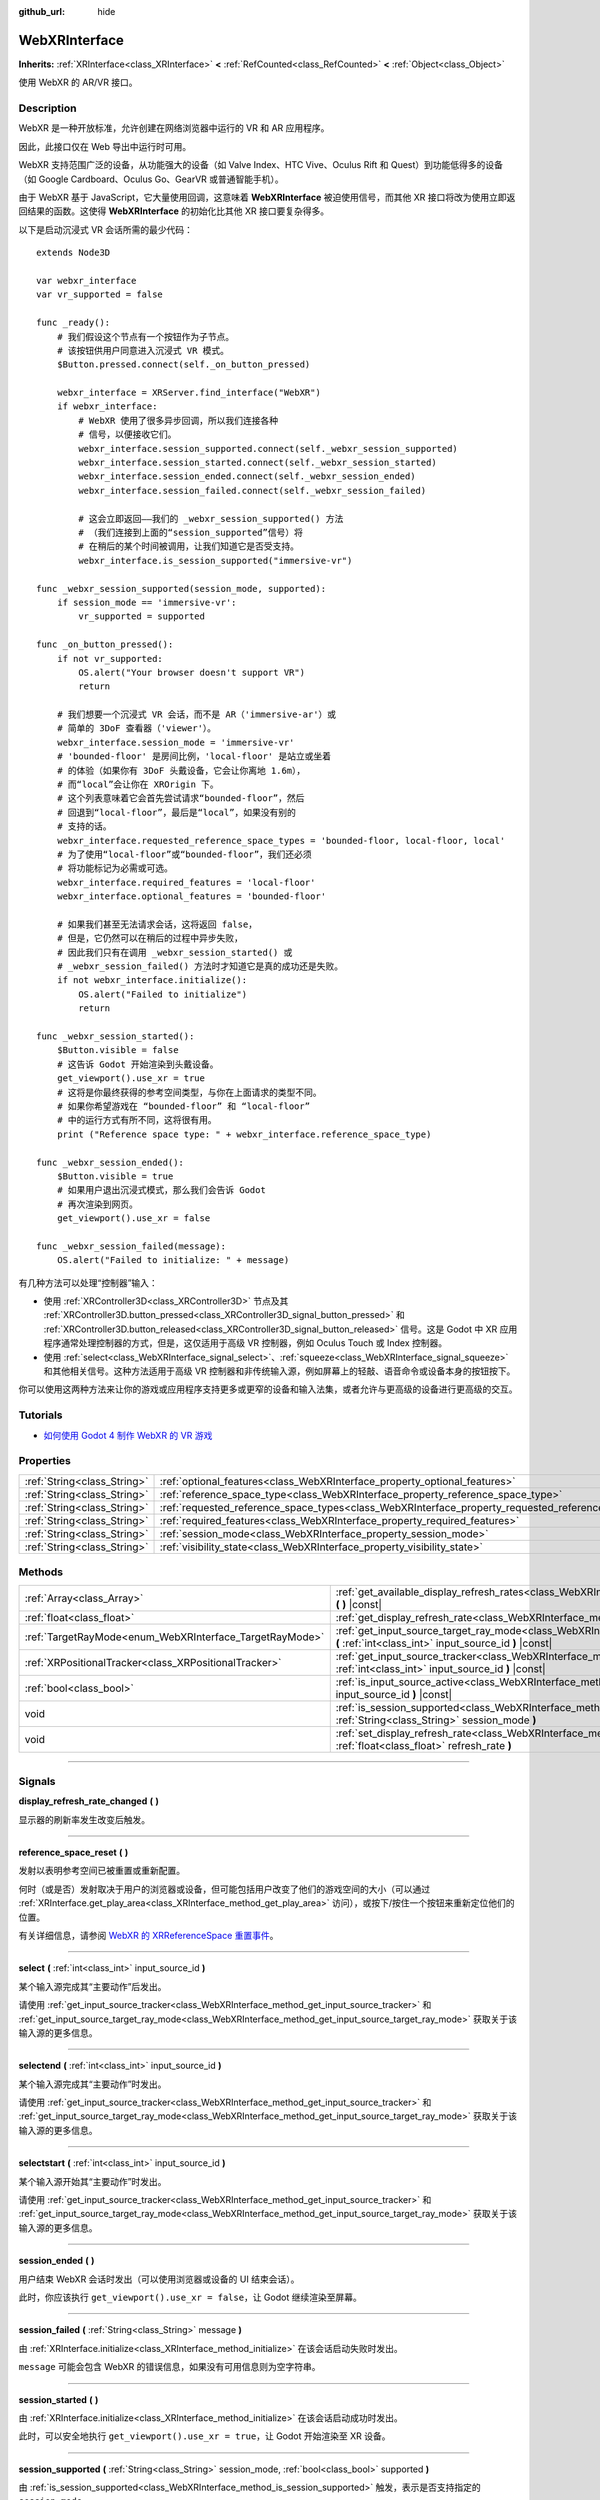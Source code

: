 :github_url: hide

.. DO NOT EDIT THIS FILE!!!
.. Generated automatically from Godot engine sources.
.. Generator: https://github.com/godotengine/godot/tree/master/doc/tools/make_rst.py.
.. XML source: https://github.com/godotengine/godot/tree/master/modules/webxr/doc_classes/WebXRInterface.xml.

.. _class_WebXRInterface:

WebXRInterface
==============

**Inherits:** :ref:`XRInterface<class_XRInterface>` **<** :ref:`RefCounted<class_RefCounted>` **<** :ref:`Object<class_Object>`

使用 WebXR 的 AR/VR 接口。

.. rst-class:: classref-introduction-group

Description
-----------

WebXR 是一种开放标准，允许创建在网络浏览器中运行的 VR 和 AR 应用程序。

因此，此接口仅在 Web 导出中运行时可用。

WebXR 支持范围广泛的设备，从功能强大的设备（如 Valve Index、HTC Vive、Oculus Rift 和 Quest）到功能低得多的设备（如 Google Cardboard、Oculus Go、GearVR 或普通智能手机）。

由于 WebXR 基于 JavaScript，它大量使用回调，这意味着 **WebXRInterface** 被迫使用信号，而其他 XR 接口将改为使用立即返回结果的函数。这使得 **WebXRInterface** 的初始化比其他 XR 接口要复杂得多。

以下是启动沉浸式 VR 会话所需的最少代码：

::

    extends Node3D
    
    var webxr_interface
    var vr_supported = false
    
    func _ready():
        # 我们假设这个节点有一个按钮作为子节点。
        # 该按钮供用户同意进入沉浸式 VR 模式。
        $Button.pressed.connect(self._on_button_pressed)
    
        webxr_interface = XRServer.find_interface("WebXR")
        if webxr_interface:
            # WebXR 使用了很多异步回调，所以我们连接各种
            # 信号，以便接收它们。
            webxr_interface.session_supported.connect(self._webxr_session_supported)
            webxr_interface.session_started.connect(self._webxr_session_started)
            webxr_interface.session_ended.connect(self._webxr_session_ended)
            webxr_interface.session_failed.connect(self._webxr_session_failed)
    
            # 这会立即返回——我们的 _webxr_session_supported() 方法
            # （我们连接到上面的“session_supported”信号）将
            # 在稍后的某个时间被调用，让我们知道它是否受支持。
            webxr_interface.is_session_supported("immersive-vr")
    
    func _webxr_session_supported(session_mode, supported):
        if session_mode == 'immersive-vr':
            vr_supported = supported
    
    func _on_button_pressed():
        if not vr_supported:
            OS.alert("Your browser doesn't support VR")
            return
    
        # 我们想要一个沉浸式 VR 会话，而不是 AR（'immersive-ar'）或
        # 简单的 3DoF 查看器（'viewer'）。
        webxr_interface.session_mode = 'immersive-vr'
        # 'bounded-floor' 是房间比例，'local-floor' 是站立或坐着
        # 的体验（如果你有 3DoF 头戴设备，它会让你离地 1.6m），
        # 而“local”会让你在 XROrigin 下。
        # 这个列表意味着它会首先尝试请求“bounded-floor”，然后
        # 回退到“local-floor”，最后是“local”，如果没有别的
        # 支持的话。
        webxr_interface.requested_reference_space_types = 'bounded-floor, local-floor, local'
        # 为了使用“local-floor”或“bounded-floor”，我们还必须
        # 将功能标记为必需或可选。
        webxr_interface.required_features = 'local-floor'
        webxr_interface.optional_features = 'bounded-floor'
    
        # 如果我们甚至无法请求会话，这将返回 false，
        # 但是，它仍然可以在稍后的过程中异步失败，
        # 因此我们只有在调用 _webxr_session_started() 或
        # _webxr_session_failed() 方法时才知道它是真的成功还是失败。
        if not webxr_interface.initialize():
            OS.alert("Failed to initialize")
            return
    
    func _webxr_session_started():
        $Button.visible = false
        # 这告诉 Godot 开始渲染到头戴设备。
        get_viewport().use_xr = true
        # 这将是你最终获得的参考空间类型，与你在上面请求的类型不同。
        # 如果你希望游戏在 “bounded-floor” 和 “local-floor”
        # 中的运行方式有所不同，这将很有用。
        print ("Reference space type: " + webxr_interface.reference_space_type)
    
    func _webxr_session_ended():
        $Button.visible = true
        # 如果用户退出沉浸式模式，那么我们会告诉 Godot
        # 再次渲染到网页。
        get_viewport().use_xr = false
    
    func _webxr_session_failed(message):
        OS.alert("Failed to initialize: " + message)

有几种方法可以处理“控制器”输入：

- 使用 :ref:`XRController3D<class_XRController3D>` 节点及其 :ref:`XRController3D.button_pressed<class_XRController3D_signal_button_pressed>` 和 :ref:`XRController3D.button_released<class_XRController3D_signal_button_released>` 信号。这是 Godot 中 XR 应用程序通常处理控制器的方式，但是，这仅适用于高级 VR 控制器，例如 Oculus Touch 或 Index 控制器。

- 使用 :ref:`select<class_WebXRInterface_signal_select>`\ 、\ :ref:`squeeze<class_WebXRInterface_signal_squeeze>` 和其他相关信号。这种方法适用于高级 VR 控制器和非传统输入源，例如屏幕上的轻敲、语音命令或设备本身的按钮按下。

你可以使用这两种方法来让你的游戏或应用程序支持更多或更窄的设备和输入法集，或者允许与更高级的设备进行更高级的交互。

.. rst-class:: classref-introduction-group

Tutorials
---------

- `如何使用 Godot 4 制作 WebXR 的 VR 游戏 <https://www.snopekgames.com/tutorial/2023/how-make-vr-game-webxr-godot-4>`__

.. rst-class:: classref-reftable-group

Properties
----------

.. table::
   :widths: auto

   +-----------------------------+-------------------------------------------------------------------------------------------------------+
   | :ref:`String<class_String>` | :ref:`optional_features<class_WebXRInterface_property_optional_features>`                             |
   +-----------------------------+-------------------------------------------------------------------------------------------------------+
   | :ref:`String<class_String>` | :ref:`reference_space_type<class_WebXRInterface_property_reference_space_type>`                       |
   +-----------------------------+-------------------------------------------------------------------------------------------------------+
   | :ref:`String<class_String>` | :ref:`requested_reference_space_types<class_WebXRInterface_property_requested_reference_space_types>` |
   +-----------------------------+-------------------------------------------------------------------------------------------------------+
   | :ref:`String<class_String>` | :ref:`required_features<class_WebXRInterface_property_required_features>`                             |
   +-----------------------------+-------------------------------------------------------------------------------------------------------+
   | :ref:`String<class_String>` | :ref:`session_mode<class_WebXRInterface_property_session_mode>`                                       |
   +-----------------------------+-------------------------------------------------------------------------------------------------------+
   | :ref:`String<class_String>` | :ref:`visibility_state<class_WebXRInterface_property_visibility_state>`                               |
   +-----------------------------+-------------------------------------------------------------------------------------------------------+

.. rst-class:: classref-reftable-group

Methods
-------

.. table::
   :widths: auto

   +---------------------------------------------------------+-----------------------------------------------------------------------------------------------------------------------------------------------------------------+
   | :ref:`Array<class_Array>`                               | :ref:`get_available_display_refresh_rates<class_WebXRInterface_method_get_available_display_refresh_rates>` **(** **)** |const|                                 |
   +---------------------------------------------------------+-----------------------------------------------------------------------------------------------------------------------------------------------------------------+
   | :ref:`float<class_float>`                               | :ref:`get_display_refresh_rate<class_WebXRInterface_method_get_display_refresh_rate>` **(** **)** |const|                                                       |
   +---------------------------------------------------------+-----------------------------------------------------------------------------------------------------------------------------------------------------------------+
   | :ref:`TargetRayMode<enum_WebXRInterface_TargetRayMode>` | :ref:`get_input_source_target_ray_mode<class_WebXRInterface_method_get_input_source_target_ray_mode>` **(** :ref:`int<class_int>` input_source_id **)** |const| |
   +---------------------------------------------------------+-----------------------------------------------------------------------------------------------------------------------------------------------------------------+
   | :ref:`XRPositionalTracker<class_XRPositionalTracker>`   | :ref:`get_input_source_tracker<class_WebXRInterface_method_get_input_source_tracker>` **(** :ref:`int<class_int>` input_source_id **)** |const|                 |
   +---------------------------------------------------------+-----------------------------------------------------------------------------------------------------------------------------------------------------------------+
   | :ref:`bool<class_bool>`                                 | :ref:`is_input_source_active<class_WebXRInterface_method_is_input_source_active>` **(** :ref:`int<class_int>` input_source_id **)** |const|                     |
   +---------------------------------------------------------+-----------------------------------------------------------------------------------------------------------------------------------------------------------------+
   | void                                                    | :ref:`is_session_supported<class_WebXRInterface_method_is_session_supported>` **(** :ref:`String<class_String>` session_mode **)**                              |
   +---------------------------------------------------------+-----------------------------------------------------------------------------------------------------------------------------------------------------------------+
   | void                                                    | :ref:`set_display_refresh_rate<class_WebXRInterface_method_set_display_refresh_rate>` **(** :ref:`float<class_float>` refresh_rate **)**                        |
   +---------------------------------------------------------+-----------------------------------------------------------------------------------------------------------------------------------------------------------------+

.. rst-class:: classref-section-separator

----

.. rst-class:: classref-descriptions-group

Signals
-------

.. _class_WebXRInterface_signal_display_refresh_rate_changed:

.. rst-class:: classref-signal

**display_refresh_rate_changed** **(** **)**

显示器的刷新率发生改变后触发。

.. rst-class:: classref-item-separator

----

.. _class_WebXRInterface_signal_reference_space_reset:

.. rst-class:: classref-signal

**reference_space_reset** **(** **)**

发射以表明参考空间已被重置或重新配置。

何时（或是否）发射取决于用户的浏览器或设备，但可能包括用户改变了他们的游戏空间的大小（可以通过 :ref:`XRInterface.get_play_area<class_XRInterface_method_get_play_area>` 访问），或按下/按住一个按钮来重新定位他们的位置。

有关详细信息，请参阅 `WebXR 的 XRReferenceSpace 重置事件 <https://developer.mozilla.org/en-US/docs/Web/API/XRReferenceSpace/reset_event>`__\ 。

.. rst-class:: classref-item-separator

----

.. _class_WebXRInterface_signal_select:

.. rst-class:: classref-signal

**select** **(** :ref:`int<class_int>` input_source_id **)**

某个输入源完成其“主要动作”后发出。

请使用 :ref:`get_input_source_tracker<class_WebXRInterface_method_get_input_source_tracker>` 和 :ref:`get_input_source_target_ray_mode<class_WebXRInterface_method_get_input_source_target_ray_mode>` 获取关于该输入源的更多信息。

.. rst-class:: classref-item-separator

----

.. _class_WebXRInterface_signal_selectend:

.. rst-class:: classref-signal

**selectend** **(** :ref:`int<class_int>` input_source_id **)**

某个输入源完成其“主要动作”时发出。

请使用 :ref:`get_input_source_tracker<class_WebXRInterface_method_get_input_source_tracker>` 和 :ref:`get_input_source_target_ray_mode<class_WebXRInterface_method_get_input_source_target_ray_mode>` 获取关于该输入源的更多信息。

.. rst-class:: classref-item-separator

----

.. _class_WebXRInterface_signal_selectstart:

.. rst-class:: classref-signal

**selectstart** **(** :ref:`int<class_int>` input_source_id **)**

某个输入源开始其“主要动作”时发出。

请使用 :ref:`get_input_source_tracker<class_WebXRInterface_method_get_input_source_tracker>` 和 :ref:`get_input_source_target_ray_mode<class_WebXRInterface_method_get_input_source_target_ray_mode>` 获取关于该输入源的更多信息。

.. rst-class:: classref-item-separator

----

.. _class_WebXRInterface_signal_session_ended:

.. rst-class:: classref-signal

**session_ended** **(** **)**

用户结束 WebXR 会话时发出（可以使用浏览器或设备的 UI 结束会话）。

此时，你应该执行 ``get_viewport().use_xr = false``\ ，让 Godot 继续渲染至屏幕。

.. rst-class:: classref-item-separator

----

.. _class_WebXRInterface_signal_session_failed:

.. rst-class:: classref-signal

**session_failed** **(** :ref:`String<class_String>` message **)**

由 :ref:`XRInterface.initialize<class_XRInterface_method_initialize>` 在该会话启动失败时发出。

\ ``message`` 可能会包含 WebXR 的错误信息，如果没有可用信息则为空字符串。

.. rst-class:: classref-item-separator

----

.. _class_WebXRInterface_signal_session_started:

.. rst-class:: classref-signal

**session_started** **(** **)**

由 :ref:`XRInterface.initialize<class_XRInterface_method_initialize>` 在该会话启动成功时发出。

此时，可以安全地执行 ``get_viewport().use_xr = true``\ ，让 Godot 开始渲染至 XR 设备。

.. rst-class:: classref-item-separator

----

.. _class_WebXRInterface_signal_session_supported:

.. rst-class:: classref-signal

**session_supported** **(** :ref:`String<class_String>` session_mode, :ref:`bool<class_bool>` supported **)**

由 :ref:`is_session_supported<class_WebXRInterface_method_is_session_supported>` 触发，表示是否支持指定的 ``session_mode``\ 。

.. rst-class:: classref-item-separator

----

.. _class_WebXRInterface_signal_squeeze:

.. rst-class:: classref-signal

**squeeze** **(** :ref:`int<class_int>` input_source_id **)**

某个输入源完成其“主要紧握动作”后发出。

请使用 :ref:`get_input_source_tracker<class_WebXRInterface_method_get_input_source_tracker>` 和 :ref:`get_input_source_target_ray_mode<class_WebXRInterface_method_get_input_source_target_ray_mode>` 获取关于该输入源的更多信息。

.. rst-class:: classref-item-separator

----

.. _class_WebXRInterface_signal_squeezeend:

.. rst-class:: classref-signal

**squeezeend** **(** :ref:`int<class_int>` input_source_id **)**

某个输入源完成其“主要紧握动作”时发出。

请使用 :ref:`get_input_source_tracker<class_WebXRInterface_method_get_input_source_tracker>` 和 :ref:`get_input_source_target_ray_mode<class_WebXRInterface_method_get_input_source_target_ray_mode>` 获取关于该输入源的更多信息。

.. rst-class:: classref-item-separator

----

.. _class_WebXRInterface_signal_squeezestart:

.. rst-class:: classref-signal

**squeezestart** **(** :ref:`int<class_int>` input_source_id **)**

某个输入源开始其“主要紧握动作”时发出。

请使用 :ref:`get_input_source_tracker<class_WebXRInterface_method_get_input_source_tracker>` 和 :ref:`get_input_source_target_ray_mode<class_WebXRInterface_method_get_input_source_target_ray_mode>` 获取关于该输入源的更多信息。

.. rst-class:: classref-item-separator

----

.. _class_WebXRInterface_signal_visibility_state_changed:

.. rst-class:: classref-signal

**visibility_state_changed** **(** **)**

当 :ref:`visibility_state<class_WebXRInterface_property_visibility_state>` 已更改时触发。

.. rst-class:: classref-section-separator

----

.. rst-class:: classref-descriptions-group

Enumerations
------------

.. _enum_WebXRInterface_TargetRayMode:

.. rst-class:: classref-enumeration

enum **TargetRayMode**:

.. _class_WebXRInterface_constant_TARGET_RAY_MODE_UNKNOWN:

.. rst-class:: classref-enumeration-constant

:ref:`TargetRayMode<enum_WebXRInterface_TargetRayMode>` **TARGET_RAY_MODE_UNKNOWN** = ``0``

不知道目标射线模式。

.. _class_WebXRInterface_constant_TARGET_RAY_MODE_GAZE:

.. rst-class:: classref-enumeration-constant

:ref:`TargetRayMode<enum_WebXRInterface_TargetRayMode>` **TARGET_RAY_MODE_GAZE** = ``1``

目标射线从观察者的眼睛出发，指向所观察的方向。

.. _class_WebXRInterface_constant_TARGET_RAY_MODE_TRACKED_POINTER:

.. rst-class:: classref-enumeration-constant

:ref:`TargetRayMode<enum_WebXRInterface_TargetRayMode>` **TARGET_RAY_MODE_TRACKED_POINTER** = ``2``

目标射线由手持指示器发射，很可能是 VR 触摸控制器。

.. _class_WebXRInterface_constant_TARGET_RAY_MODE_SCREEN:

.. rst-class:: classref-enumeration-constant

:ref:`TargetRayMode<enum_WebXRInterface_TargetRayMode>` **TARGET_RAY_MODE_SCREEN** = ``3``

目标射线由触摸屏、鼠标等触觉输入设备发射。

.. rst-class:: classref-section-separator

----

.. rst-class:: classref-descriptions-group

Property Descriptions
---------------------

.. _class_WebXRInterface_property_optional_features:

.. rst-class:: classref-property

:ref:`String<class_String>` **optional_features**

.. rst-class:: classref-property-setget

- void **set_optional_features** **(** :ref:`String<class_String>` value **)**
- :ref:`String<class_String>` **get_optional_features** **(** **)**

:ref:`XRInterface.initialize<class_XRInterface_method_initialize>` 在设置 WebXR 会话时使用的以逗号分隔的可选功能列表。

如果用户的浏览器或设备，不支持给定的任一功能，初始化将继续，但将无法使用所请求的功能。

这对已经初始化的接口没有任何影响。

可能的值来自 `WebXR 的 XRReferenceSpaceType <https://developer.mozilla.org/en-US/docs/Web/API/XRReferenceSpaceType>`__\ 。如果想要使用特定的参考空间类型，则它必须列在 :ref:`required_features<class_WebXRInterface_property_required_features>` 或 :ref:`optional_features<class_WebXRInterface_property_optional_features>` 中。

.. rst-class:: classref-item-separator

----

.. _class_WebXRInterface_property_reference_space_type:

.. rst-class:: classref-property

:ref:`String<class_String>` **reference_space_type**

.. rst-class:: classref-property-setget

- :ref:`String<class_String>` **get_reference_space_type** **(** **)**

参考空间类型（来自 :ref:`requested_reference_space_types<class_WebXRInterface_property_requested_reference_space_types>` 属性中设置的请求类型列表），在设置 WebXR 会话时最终由 :ref:`XRInterface.initialize<class_XRInterface_method_initialize>` 使用。

可能的值来自 `WebXR 的 XRReferenceSpaceType <https://developer.mozilla.org/en-US/docs/Web/API/XRReferenceSpaceType>`__\ 。 如果想要使用特定的参考空间类型，则它必须列在 :ref:`required_features<class_WebXRInterface_property_required_features>` 或 :ref:`optional_features<class_WebXRInterface_property_optional_features>` 中。

.. rst-class:: classref-item-separator

----

.. _class_WebXRInterface_property_requested_reference_space_types:

.. rst-class:: classref-property

:ref:`String<class_String>` **requested_reference_space_types**

.. rst-class:: classref-property-setget

- void **set_requested_reference_space_types** **(** :ref:`String<class_String>` value **)**
- :ref:`String<class_String>` **get_requested_reference_space_types** **(** **)**

:ref:`XRInterface.initialize<class_XRInterface_method_initialize>` 在设置 WebXR 会话时使用的以逗号分隔的参考空间类型列表。

按顺序请求参考空间类型，将使用用户设备或浏览器支持的第一个。\ :ref:`reference_space_type<class_WebXRInterface_property_reference_space_type>` 属性包含最终选择的参考空间类型。

这对已经初始化的接口没有任何影响。

可能的值来自 `WebXR 的 XRReferenceSpaceType <https://developer.mozilla.org/en-US/docs/Web/API/XRReferenceSpaceType>`__\ 。如果想要使用特定的参考空间类型，则它必须列在 :ref:`required_features<class_WebXRInterface_property_required_features>` 或 :ref:`optional_features<class_WebXRInterface_property_optional_features>` 中。

.. rst-class:: classref-item-separator

----

.. _class_WebXRInterface_property_required_features:

.. rst-class:: classref-property

:ref:`String<class_String>` **required_features**

.. rst-class:: classref-property-setget

- void **set_required_features** **(** :ref:`String<class_String>` value **)**
- :ref:`String<class_String>` **get_required_features** **(** **)**

:ref:`XRInterface.initialize<class_XRInterface_method_initialize>` 在设置 WebXR 会话时使用的以逗号分隔的所需功能列表。

如果用户的浏览器或设备不支持给定的任一功能，则初始化将失败并发出 :ref:`session_failed<class_WebXRInterface_signal_session_failed>` 。

这对已经初始化的接口没有任何影响。

可能的值来自 `WebXR 的 XRReferenceSpaceType <https://developer.mozilla.org/en-US/docs/Web/API/XRReferenceSpaceType>`__\ 。如果想要使用特定的参考空间类型，则它必须列在 :ref:`required_features<class_WebXRInterface_property_required_features>` 或 :ref:`optional_features<class_WebXRInterface_property_optional_features>` 中。

.. rst-class:: classref-item-separator

----

.. _class_WebXRInterface_property_session_mode:

.. rst-class:: classref-property

:ref:`String<class_String>` **session_mode**

.. rst-class:: classref-property-setget

- void **set_session_mode** **(** :ref:`String<class_String>` value **)**
- :ref:`String<class_String>` **get_session_mode** **(** **)**

建立 WebXR 会话时，\ :ref:`XRInterface.initialize<class_XRInterface_method_initialize>` 使用的会话模式。

这对已经初始化的接口没有任何影响。

可能的值来自 `WebXR 的 XRSessionMode <https://developer.mozilla.org/en-US/docs/Web/API/XRSessionMode>`__\ ，包括：\ ``"immersive-vr"`` 、\ ``"immersive-ar"`` 和 ``"inline"``\ 。

.. rst-class:: classref-item-separator

----

.. _class_WebXRInterface_property_visibility_state:

.. rst-class:: classref-property

:ref:`String<class_String>` **visibility_state**

.. rst-class:: classref-property-setget

- :ref:`String<class_String>` **get_visibility_state** **(** **)**

指示用户是否可以看到 WebXR 会话的图像。

可能的值来自 `WebXR 的 XRVisibilityState <https://developer.mozilla.org/en-US/docs/Web/API/XRVisibilityState>`__\ ，包括 ``"hidden"``\ 、\ ``"visible"`` 和 ``"visible-blurred"``\ 。

.. rst-class:: classref-section-separator

----

.. rst-class:: classref-descriptions-group

Method Descriptions
-------------------

.. _class_WebXRInterface_method_get_available_display_refresh_rates:

.. rst-class:: classref-method

:ref:`Array<class_Array>` **get_available_display_refresh_rates** **(** **)** |const|

返回当前 HMD 所支持的显示刷新率。网页浏览器支持该功能，并且该接口已初始化时才会返回。

.. rst-class:: classref-item-separator

----

.. _class_WebXRInterface_method_get_display_refresh_rate:

.. rst-class:: classref-method

:ref:`float<class_float>` **get_display_refresh_rate** **(** **)** |const|

返回当前 HMD 的显示刷新率。不是所有 HMD 和浏览器都支持。使用 :ref:`set_display_refresh_rate<class_WebXRInterface_method_set_display_refresh_rate>` 前可能不会汇报精确值。

.. rst-class:: classref-item-separator

----

.. _class_WebXRInterface_method_get_input_source_target_ray_mode:

.. rst-class:: classref-method

:ref:`TargetRayMode<enum_WebXRInterface_TargetRayMode>` **get_input_source_target_ray_mode** **(** :ref:`int<class_int>` input_source_id **)** |const|

返回给定的 ``input_source_id`` 的目标射线模式。

可用于帮助解析来自该输入源的输入。详见 `XRInputSource.targetRayMode <https://developer.mozilla.org/en-US/docs/Web/API/XRInputSource/targetRayMode>`__\ 。

.. rst-class:: classref-item-separator

----

.. _class_WebXRInterface_method_get_input_source_tracker:

.. rst-class:: classref-method

:ref:`XRPositionalTracker<class_XRPositionalTracker>` **get_input_source_tracker** **(** :ref:`int<class_int>` input_source_id **)** |const|

获取给定 ``input_source_id`` 的 :ref:`XRPositionalTracker<class_XRPositionalTracker>`\ 。

在 WebXR 上下文中，输入源可以是类似 Oculus Touch 和 Index 控制器的高级 VR 控制器，甚至也可以是屏幕上的点击、语音命令或按下设备本身的按钮。当使用非传统输入源时，会将 :ref:`XRPositionalTracker<class_XRPositionalTracker>` 的位置和方向解释为指向用户希望与之交互的对象的射线。

可以使用此方法获取有关触发以下信号之一的输入源的信息：

- :ref:`selectstart<class_WebXRInterface_signal_selectstart>`\ 

- :ref:`select<class_WebXRInterface_signal_select>`\ 

- :ref:`selectend<class_WebXRInterface_signal_selectend>`\ 

- :ref:`squeezestart<class_WebXRInterface_signal_squeezestart>`\ 

- :ref:`squeeze<class_WebXRInterface_signal_squeeze>`\ 

- :ref:`squeezestart<class_WebXRInterface_signal_squeezestart>`

.. rst-class:: classref-item-separator

----

.. _class_WebXRInterface_method_is_input_source_active:

.. rst-class:: classref-method

:ref:`bool<class_bool>` **is_input_source_active** **(** :ref:`int<class_int>` input_source_id **)** |const|

如果存在具有给定 ``input_source_id`` 的活动输入源，则返回 ``true``\ 。

.. rst-class:: classref-item-separator

----

.. _class_WebXRInterface_method_is_session_supported:

.. rst-class:: classref-method

void **is_session_supported** **(** :ref:`String<class_String>` session_mode **)**

检查给定的 ``session_mode`` 是否被用户的浏览器支持。

可能的值来自 `WebXR 的 XRSessionMode <https://developer.mozilla.org/en-US/docs/Web/API/XRSessionMode>`__\ ，包括：\ ``"immersive-vr"``\ 、\ ``"immersive-ar"`` 和 ``"inline"``\ 。

此方法不返回任何东西，而是将结果发送给 :ref:`session_supported<class_WebXRInterface_signal_session_supported>` 信号。

.. rst-class:: classref-item-separator

----

.. _class_WebXRInterface_method_set_display_refresh_rate:

.. rst-class:: classref-method

void **set_display_refresh_rate** **(** :ref:`float<class_float>` refresh_rate **)**

为当前的 HMD 设置屏幕刷新率。不是所有 HMD 和浏览器都支持。不会立即生效，发出 :ref:`display_refresh_rate_changed<class_WebXRInterface_signal_display_refresh_rate_changed>` 信号后才会生效。

.. |virtual| replace:: :abbr:`virtual (This method should typically be overridden by the user to have any effect.)`
.. |const| replace:: :abbr:`const (This method has no side effects. It doesn't modify any of the instance's member variables.)`
.. |vararg| replace:: :abbr:`vararg (This method accepts any number of arguments after the ones described here.)`
.. |constructor| replace:: :abbr:`constructor (This method is used to construct a type.)`
.. |static| replace:: :abbr:`static (This method doesn't need an instance to be called, so it can be called directly using the class name.)`
.. |operator| replace:: :abbr:`operator (This method describes a valid operator to use with this type as left-hand operand.)`
.. |bitfield| replace:: :abbr:`BitField (This value is an integer composed as a bitmask of the following flags.)`
